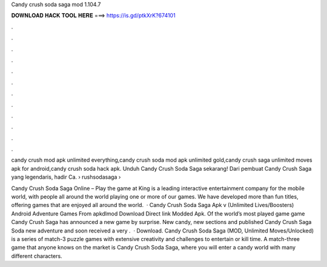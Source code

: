 Candy crush soda saga mod 1.104.7



𝐃𝐎𝐖𝐍𝐋𝐎𝐀𝐃 𝐇𝐀𝐂𝐊 𝐓𝐎𝐎𝐋 𝐇𝐄𝐑𝐄 ===> https://is.gd/ptkXrK?674101



.



.



.



.



.



.



.



.



.



.



.



.

candy crush mod apk unlimited everything,candy crush soda mod apk unlimited gold,candy crush saga unlimited moves apk for android,candy crush soda hack apk. Unduh Candy Crush Soda Saga sekarang! Dari pembuat Candy Crush Saga yang legendaris, hadir Ca.  › rushsodasaga › 

Candy Crush Soda Saga Online – Play the game at   King is a leading interactive entertainment company for the mobile world, with people all around the world playing one or more of our games. We have developed more than fun titles, offering games that are enjoyed all around the world.  · Candy Crush Soda Saga Apk v (Unlimited Lives/Boosters) Android Adventure Games From apkdlmod Download Direct link Modded Apk. Of the world’s most played game game Candy Crush Saga has announced a new game by surprise. New candy, new sections and published Candy Crush Saga Soda new adventure and soon received a very .  · Download. Candy Crush Soda Saga (MOD, Unlimited Moves/Unlocked) is a series of match-3 puzzle games with extensive creativity and challenges to entertain or kill time. A match-three game that anyone knows on the market is Candy Crush Soda Saga, where you will enter a candy world with many different characters.
